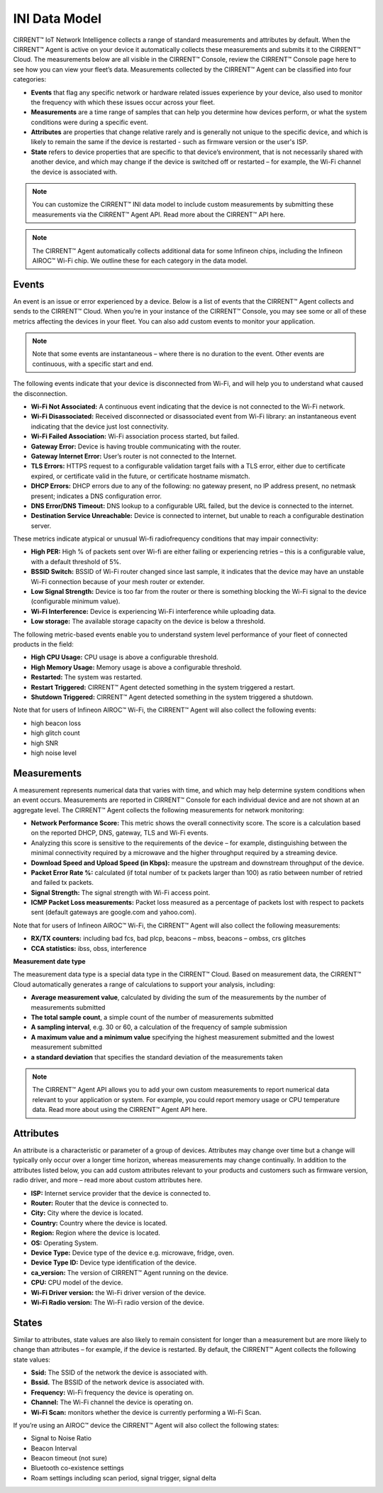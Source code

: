 INI Data Model
================

CIRRENT™ IoT Network Intelligence collects a range of standard measurements and attributes by default. When the CIRRENT™ Agent is active on your device it automatically collects these measurements and submits it to the CIRRENT™ Cloud. The measurements below are all visible in the CIRRENT™ Console, review the CIRRENT™ Console page here to see how you can view your fleet’s data. Measurements collected by the CIRRENT™ Agent can be classified into four categories: 

* **Events** that flag any specific network or hardware related issues experience by your device, also used to monitor the frequency with which these issues occur across your fleet.

* **Measurements** are a time range of samples that can help you determine how devices perform, or what the system conditions were during a specific event.

* **Attributes** are properties that change relative rarely and is generally not unique to the specific device, and which is likely to remain the same if the device is restarted - such as firmware version or the user's ISP.

* **State** refers to device properties that are specific to that device’s environment, that is not necessarily shared with another device, and which may change if the device is switched off or restarted – for example, the Wi-Fi channel the device is associated with.


.. note:: You can customize the CIRRENT™ INI data model to include custom measurements by submitting these measurements via the CIRRENT™ Agent API. Read more about the CIRRENT™ API here.

.. note:: The CIRRENT™ Agent automatically collects additional data for some Infineon chips, including the Infineon AIROC™ Wi-Fi chip. We outline these for each category in the data model.

**********
Events
**********

An event is an issue or error experienced by a device. Below is a list of events that the CIRRENT™ Agent collects and sends to the CIRRENT™ Cloud. When you’re in your instance of the CIRRENT™ Console, you may see some or all of these metrics affecting the devices in your fleet. You can also add custom events to monitor your application.

.. note:: Note that some events are instantaneous – where there is no duration to the event. Other events are continuous, with a specific start and end. 

The following events indicate that your device is disconnected from Wi-Fi, and will help you to understand what caused the disconnection.

* **Wi-Fi Not Associated:** A continuous event indicating that the device is not connected to the Wi-Fi network.

* **Wi-Fi Disassociated:** Received disconnected or disassociated event from Wi-Fi library: an instantaneous event indicating that the device just lost connectivity.

* **Wi-Fi Failed Association:** Wi-Fi association process started, but failed.

* **Gateway Error:** Device is having trouble communicating with the router.

* **Gateway Internet Error:** User’s router is not connected to the Internet.

* **TLS Errors:** HTTPS request to a configurable validation target fails with a TLS error, either due to certificate expired, or certificate valid in the future, or certificate hostname mismatch.

* **DHCP Errors:** DHCP errors due to any of the following: no gateway present, no IP address present, no netmask present; indicates a DNS configuration error.

* **DNS Error/DNS Timeout:** DNS lookup to a configurable URL failed, but the device is connected to the internet.

* **Destination Service Unreachable:** Device is connected to internet, but unable to reach a configurable destination server.

These metrics indicate atypical or unusual Wi-fi radiofrequency conditions that may impair connectivity:

* **High PER:** High % of packets sent over Wi-fi are either failing or experiencing retries – this is a configurable value, with a default threshold of 5%.

* **BSSID Switch:** BSSID of Wi-Fi router changed since last sample, it indicates that the device may have an unstable Wi-Fi connection because of your mesh router or extender.

* **Low Signal Strength:** Device is too far from the router or there is something blocking the Wi-Fi signal to the device (configurable minimum value).

* **Wi-Fi Interference:** Device is experiencing Wi-Fi interference while uploading data.

* **Low storage:** The available storage capacity on the device is below a threshold.

The following metric-based events enable you to understand system level performance of your fleet of connected products in the field:

* **High CPU Usage:** CPU usage is above a configurable threshold.

* **High Memory Usage:** Memory usage is above a configurable threshold.

* **Restarted:** The system was restarted.

* **Restart Triggered:** CIRRENT™ Agent detected something in the system triggered a restart.

* **Shutdown Triggered:** CIRRENT™ Agent detected something in the system triggered a shutdown.


Note that for users of Infineon AIROC™ Wi-Fi, the CIRRENT™ Agent will also collect the following events: 

* high beacon loss
* high glitch count
* high SNR
* high noise level

*************
Measurements
*************

A measurement represents numerical data that varies with time, and which may help determine system conditions when an event occurs. Measurements are reported in CIRRENT™ Console for each individual device and are not shown at an aggregate level. The CIRRENT™ Agent collects the following measurements for network monitoring:

* **Network Performance Score:** This metric shows the overall connectivity score. The score is a calculation based on the reported DHCP, DNS, gateway, TLS and Wi-Fi events.

* Analyzing this score is sensitive to the requirements of the device – for example, distinguishing between the minimal connectivity required by a microwave and the higher throughput required by a streaming device. 

* **Download Speed and Upload Speed (in Kbps):** measure the upstream and downstream throughput of the device.

* **Packet Error Rate %:** calculated (if total number of tx packets larger than 100) as ratio between number of retried and failed tx packets.

* **Signal Strength:** The signal strength with Wi-Fi access point.

* **ICMP Packet Loss measurements:** Packet loss measured as a percentage of packets lost with respect to packets sent (default gateways are google.com and yahoo.com).

Note that for users of Infineon AIROC™ Wi-Fi, the CIRRENT™ Agent will also collect the following measurements: 

* **RX/TX counters:** including bad fcs, bad plcp, beacons – mbss, beacons – ombss, crs glitches

* **CCA statistics:** ibss, obss, interference

**Measurement date type**

The measurement data type is a special data type in the CIRRENT™ Cloud. Based on measurement data, the CIRRENT™ Cloud automatically generates a range of calculations to support your analysis, including:

* **Average measurement value**, calculated by dividing the sum of the measurements by the number of measurements submitted

* **The total sample count**, a simple count of the number of measurements submitted

* **A sampling interval**, e.g. 30 or 60, a calculation of the frequency of sample submission

* **A maximum value and a minimum value** specifying the highest measurement submitted and the lowest measurement submitted 

* **a standard deviation** that specifies the standard deviation of the measurements taken


.. note:: The CIRRENT™ Agent API allows you to add your own custom measurements to report numerical data relevant to your application or system. For example, you could report memory usage or CPU temperature data. Read more about using the CIRRENT™ Agent API here.

***********
Attributes
***********

An attribute is a characteristic or parameter of a group of devices. Attributes may change over time but a change will typically only occur over a longer time horizon, whereas measurements may change continually. In addition to the attributes listed below, you can add custom attributes relevant to your products and customers such as firmware version, radio driver, and more – read more about custom attributes here.

* **ISP:** Internet service provider that the device is connected to.

* **Router:** Router that the device is connected to.

* **City:** City where the device is located.

* **Country:** Country where the device is located.

* **Region:** Region where the device is located.

* **OS:** Operating System.

* **Device Type:** Device type of the device e.g. microwave, fridge, oven.

* **Device Type ID:** Device type identification of the device.

* **ca_version:** The version of CIRRENT™ Agent running on the device.

* **CPU:** CPU model of the device.

* **Wi-Fi Driver version:** the Wi-Fi driver version of the device.

* **Wi-Fi Radio version:** The Wi-Fi radio version of the device.

********
States
********

Similar to attributes, state values are also likely to remain consistent for longer than a measurement but are more likely to change than attributes – for example, if the device is restarted. By default, the CIRRENT™ Agent collects the following state values:

* **Ssid:** The SSID of the network the device is associated with.

* **Bssid.** The BSSID of the network device is associated with.

* **Frequency:** Wi-Fi frequency the device is operating on.

* **Channel:** The Wi-Fi channel the device is operating on.

* **Wi-Fi Scan:** monitors whether the device is currently performing a Wi-Fi Scan.


If you’re using an AIROC™ device the CIRRENT™ Agent will also collect the following states:
 
* Signal to Noise Ratio 

* Beacon Interval 

* Beacon timeout (not sure)

* Bluetooth co-existence settings  

* Roam settings including scan period, signal trigger, signal delta 
